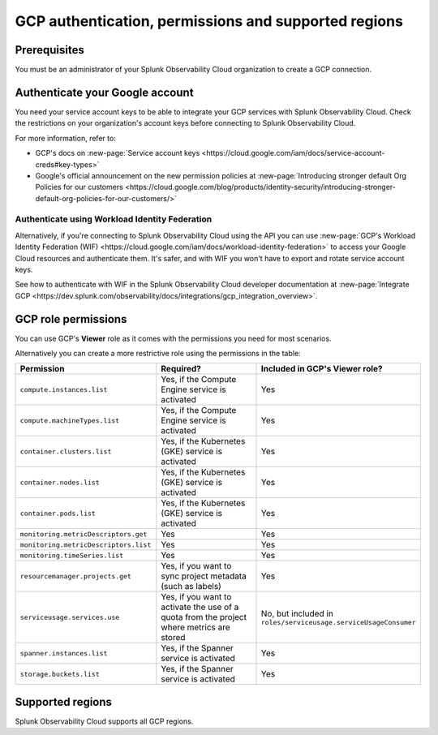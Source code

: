 .. _gcp-prereqs:

********************************************************
GCP authentication, permissions and supported regions 
********************************************************

.. meta::
   :description: Connect your Google Cloud Platform / GCP account to Splunk Observability Cloud.

.. _gcp-prerequisites:

Prerequisites
============================================

You must be an administrator of your Splunk Observability Cloud organization to create a GCP connection.

Authenticate your Google account 
============================================

You need your service account keys to be able to integrate your GCP services with Splunk Observability Cloud. Check the restrictions on your organization's account keys before connecting to Splunk Observability Cloud. 

For more information, refer to: 

* GCP's docs on :new-page:`Service account keys <https://cloud.google.com/iam/docs/service-account-creds#key-types>` 
* Google's official announcement on the new permission policies at :new-page:`Introducing stronger default Org Policies for our customers <https://cloud.google.com/blog/products/identity-security/introducing-stronger-default-org-policies-for-our-customers/>`

Authenticate using Workload Identity Federation
--------------------------------------------------------------------------------------

Alternatively, if you're connecting to Splunk Observability Cloud using the API you can use :new-page:`GCP's Workload Identity Federation (WIF) <https://cloud.google.com/iam/docs/workload-identity-federation>` to access your Google Cloud resources and authenticate them. It's safer, and with WIF you won't have to export and rotate service account keys.

See how to authenticate with WIF in the Splunk Observability Cloud developer documentation at :new-page:`Integrate GCP <https://dev.splunk.com/observability/docs/integrations/gcp_integration_overview>`.

.. _gcp-prereqs-role-permissions:

GCP role permissions
============================================

You can use GCP's :strong:`Viewer` role as it comes with the permissions you need for most scenarios. 

Alternatively you can create a more restrictive role using the permissions in the table:

.. list-table::
   :header-rows: 1
   :widths: 35 45 20

   *  - :strong:`Permission`
      - :strong:`Required?`
      - :strong:`Included in GCP's Viewer role?`

   *  - ``compute.instances.list``
      - Yes, if the Compute Engine service is activated
      - Yes

   *  - ``compute.machineTypes.list``
      - Yes, if the Compute Engine service is activated
      - Yes

   *  - ``container.clusters.list``
      - Yes, if the Kubernetes (GKE) service is activated
      - Yes

   *  - ``container.nodes.list``
      - Yes, if the Kubernetes (GKE) service is activated
      - Yes

   *  - ``container.pods.list``
      - Yes, if the Kubernetes (GKE) service is activated
      - Yes

   *  - ``monitoring.metricDescriptors.get``
      - Yes
      - Yes

   *  - ``monitoring.metricDescriptors.list``
      - Yes
      - Yes

   *  - ``monitoring.timeSeries.list``
      - Yes
      - Yes

   *  - ``resourcemanager.projects.get``
      - Yes, if you want to sync project metadata (such as labels)
      - Yes

   *  - ``serviceusage.services.use``
      - Yes, if you want to activate the use of a quota from the project where metrics are stored
      - No, but included in ``roles/serviceusage.serviceUsageConsumer``

   *  - ``spanner.instances.list``
      - Yes, if the Spanner service is activated
      - Yes

   *  - ``storage.buckets.list``
      - Yes, if the Spanner service is activated
      - Yes

.. _gcp-prereqs-regions:

Supported regions 
============================================

Splunk Observability Cloud supports all GCP regions. 